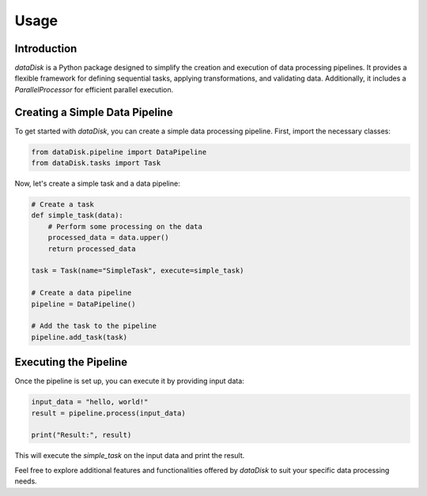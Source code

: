 Usage
=====

Introduction
------------

`dataDisk` is a Python package designed to simplify the creation and execution of data processing pipelines. It provides a flexible framework for defining sequential tasks, applying transformations, and validating data. Additionally, it includes a `ParallelProcessor` for efficient parallel execution.

Creating a Simple Data Pipeline
-------------------------------

To get started with `dataDisk`, you can create a simple data processing pipeline. First, import the necessary classes:

.. code-block:: python

   from dataDisk.pipeline import DataPipeline
   from dataDisk.tasks import Task

Now, let's create a simple task and a data pipeline:

.. code-block:: python

   # Create a task
   def simple_task(data):
       # Perform some processing on the data
       processed_data = data.upper()
       return processed_data

   task = Task(name="SimpleTask", execute=simple_task)

   # Create a data pipeline
   pipeline = DataPipeline()

   # Add the task to the pipeline
   pipeline.add_task(task)

Executing the Pipeline
----------------------

Once the pipeline is set up, you can execute it by providing input data:

.. code-block:: python

   input_data = "hello, world!"
   result = pipeline.process(input_data)

   print("Result:", result)

This will execute the `simple_task` on the input data and print the result.

Feel free to explore additional features and functionalities offered by `dataDisk` to suit your specific data processing needs.
